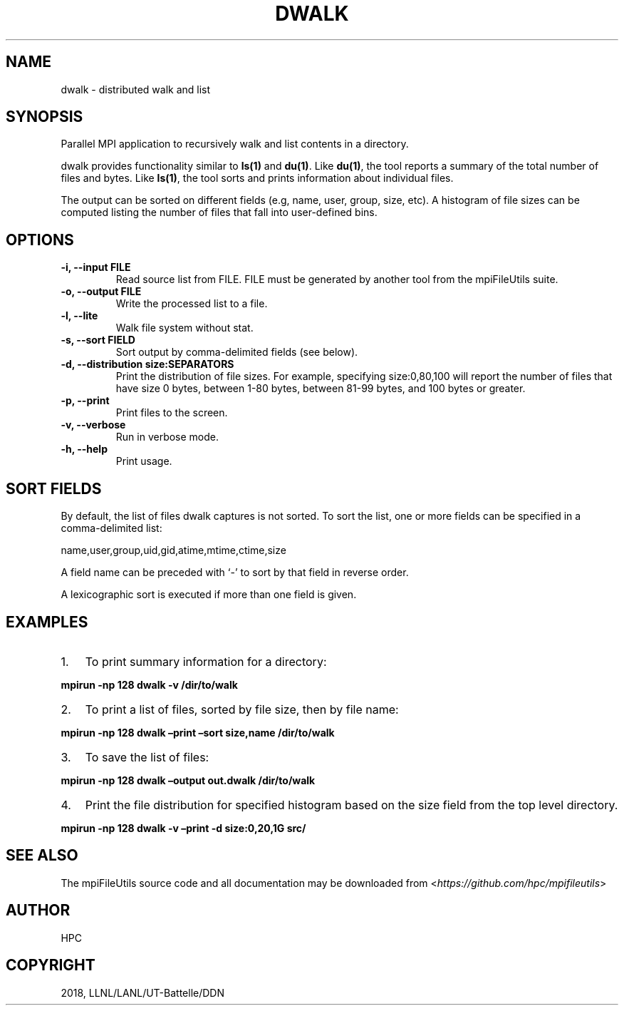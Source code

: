 .\" Man page generated from reStructuredText.
.
.TH "DWALK" "1" "Aug 20, 2018" "0.8" "mpiFileUtils"
.SH NAME
dwalk \- distributed walk and list
.
.nr rst2man-indent-level 0
.
.de1 rstReportMargin
\\$1 \\n[an-margin]
level \\n[rst2man-indent-level]
level margin: \\n[rst2man-indent\\n[rst2man-indent-level]]
-
\\n[rst2man-indent0]
\\n[rst2man-indent1]
\\n[rst2man-indent2]
..
.de1 INDENT
.\" .rstReportMargin pre:
. RS \\$1
. nr rst2man-indent\\n[rst2man-indent-level] \\n[an-margin]
. nr rst2man-indent-level +1
.\" .rstReportMargin post:
..
.de UNINDENT
. RE
.\" indent \\n[an-margin]
.\" old: \\n[rst2man-indent\\n[rst2man-indent-level]]
.nr rst2man-indent-level -1
.\" new: \\n[rst2man-indent\\n[rst2man-indent-level]]
.in \\n[rst2man-indent\\n[rst2man-indent-level]]u
..
.SH SYNOPSIS
.sp
Parallel MPI application to recursively walk and list contents in a
directory.
.sp
dwalk provides functionality similar to \fBls(1)\fP and \fBdu(1)\fP\&. Like
\fBdu(1)\fP, the tool reports a summary of the total number of files and
bytes. Like \fBls(1)\fP, the tool sorts and prints information about
individual files.
.sp
The output can be sorted on different fields (e.g, name, user, group,
size, etc). A histogram of file sizes can be computed listing the number
of files that fall into user\-defined bins.
.SH OPTIONS
.INDENT 0.0
.TP
.B \-i, \-\-input FILE
Read source list from FILE. FILE must be generated by another tool
from the mpiFileUtils suite.
.UNINDENT
.INDENT 0.0
.TP
.B \-o, \-\-output FILE
Write the processed list to a file.
.UNINDENT
.INDENT 0.0
.TP
.B \-l, \-\-lite
Walk file system without stat.
.UNINDENT
.INDENT 0.0
.TP
.B \-s, \-\-sort FIELD
Sort output by comma\-delimited fields (see below).
.UNINDENT
.INDENT 0.0
.TP
.B \-d, \-\-distribution size:SEPARATORS
Print the distribution of file sizes. For example, specifying
size:0,80,100 will report the number of files that have size 0
bytes, between 1\-80 bytes, between 81\-99 bytes, and 100 bytes or
greater.
.UNINDENT
.INDENT 0.0
.TP
.B \-p, \-\-print
Print files to the screen.
.UNINDENT
.INDENT 0.0
.TP
.B \-v, \-\-verbose
Run in verbose mode.
.UNINDENT
.INDENT 0.0
.TP
.B \-h, \-\-help
Print usage.
.UNINDENT
.SH SORT FIELDS
.sp
By default, the list of files dwalk captures is not sorted. To sort the
list, one or more fields can be specified in a comma\-delimited list:
.sp
name,user,group,uid,gid,atime,mtime,ctime,size
.sp
A field name can be preceded with ‘\-’ to sort by that field in reverse
order.
.sp
A lexicographic sort is executed if more than one field is given.
.SH EXAMPLES
.INDENT 0.0
.IP 1. 3
To print summary information for a directory:
.UNINDENT
.sp
\fBmpirun \-np 128 dwalk \-v /dir/to/walk\fP
.INDENT 0.0
.IP 2. 3
To print a list of files, sorted by file size, then by file name:
.UNINDENT
.sp
\fBmpirun \-np 128 dwalk –print –sort size,name /dir/to/walk\fP
.INDENT 0.0
.IP 3. 3
To save the list of files:
.UNINDENT
.sp
\fBmpirun \-np 128 dwalk –output out.dwalk /dir/to/walk\fP
.INDENT 0.0
.IP 4. 3
Print the file distribution for specified histogram based on the size
field from the top level directory.
.UNINDENT
.sp
\fBmpirun \-np 128 dwalk \-v –print \-d size:0,20,1G src/\fP
.SH SEE ALSO
.sp
The mpiFileUtils source code and all documentation may be downloaded
from <\fI\%https://github.com/hpc/mpifileutils\fP>
.SH AUTHOR
HPC
.SH COPYRIGHT
2018, LLNL/LANL/UT-Battelle/DDN
.\" Generated by docutils manpage writer.
.
